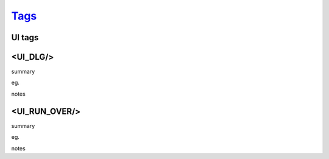 `Tags <./tags.html>`_
==========================

UI tags
#######################

<UI_DLG/>
#######################
summary
 
eg.
::
 
notes
 

<UI_RUN_OVER/>
#######################
summary
 
eg.
::
 
notes
 

